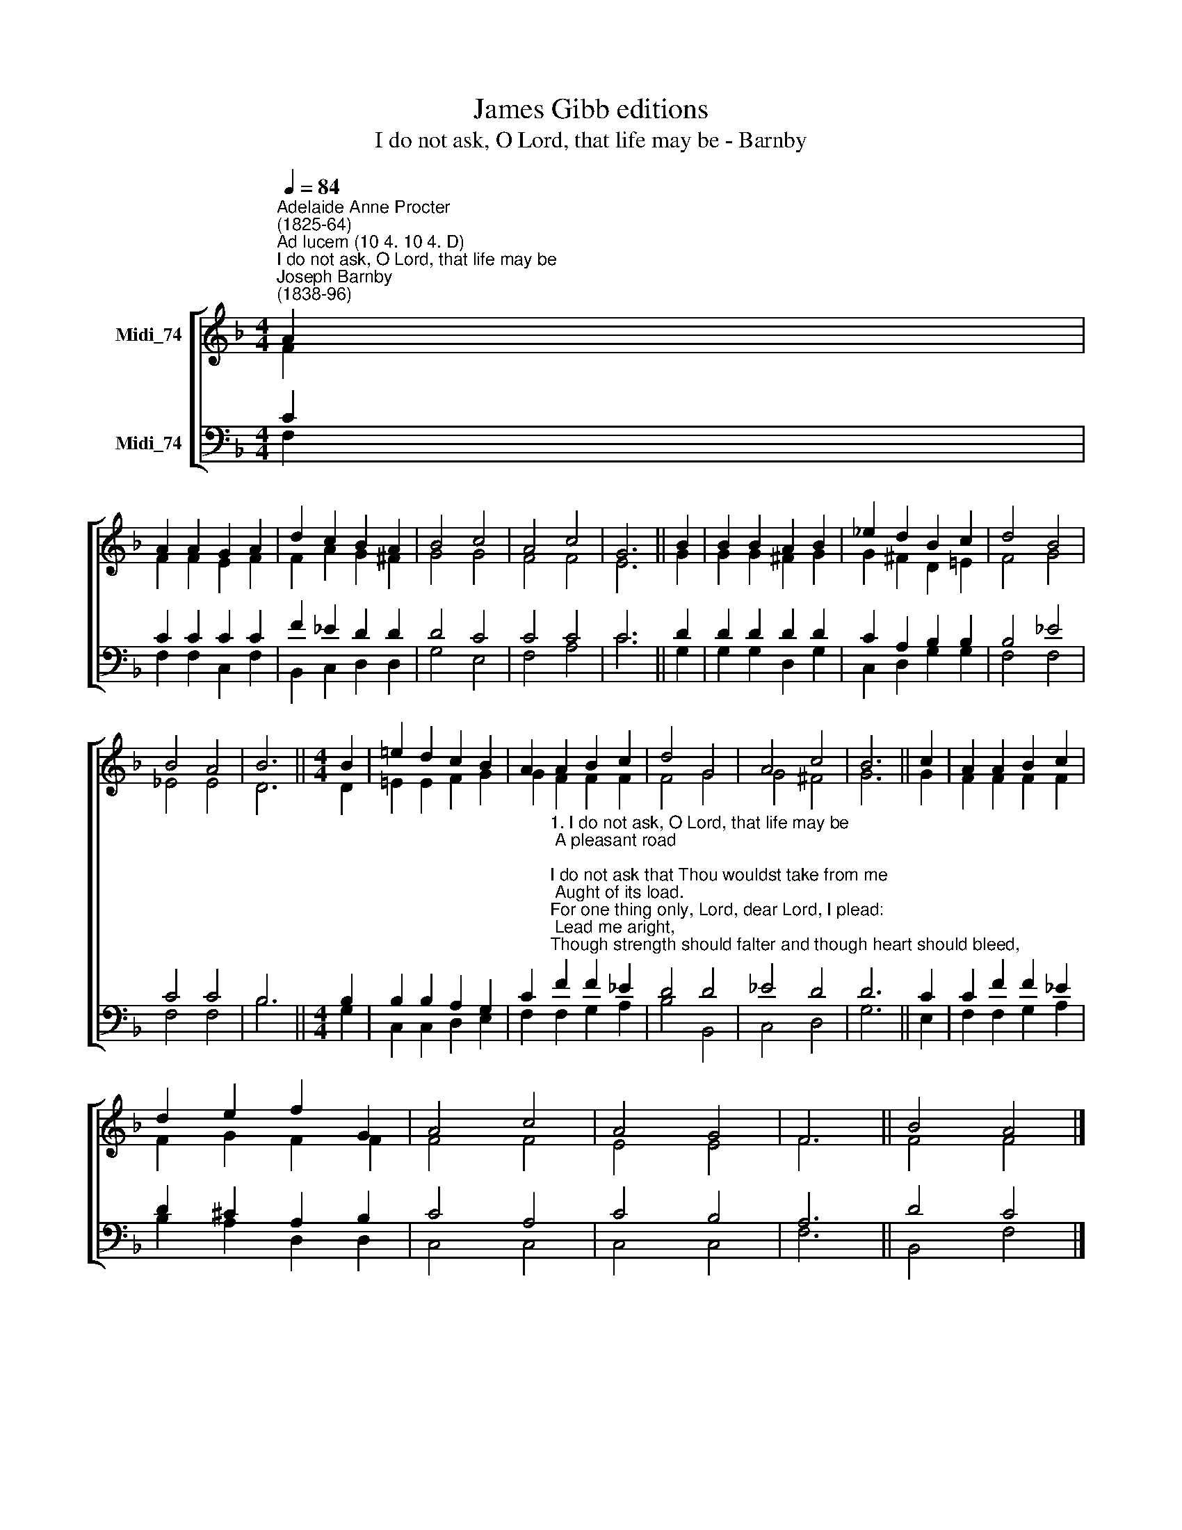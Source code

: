 X:1
T:James Gibb editions
T:I do not ask, O Lord, that life may be - Barnby
%%score [ ( 1 2 ) ( 3 4 ) ]
L:1/8
Q:1/4=84
M:4/4
K:F
V:1 treble nm="Midi_74"
V:2 treble 
V:3 bass nm="Midi_74"
V:4 bass 
V:1
"^Adelaide Anne Procter\n(1825-64)""^Ad lucem (10 4. 10 4. D)""^I do not ask, O Lord, that life may be""^Joseph Barnby\n(1838-96)" A2 | %1
 A2 A2 G2 A2 | d2 c2 B2 A2 | B4 c4 | A4 c4 | G6 || B2 | B2 B2 A2 B2 | _e2 d2 B2 c2 | d4 B4 | %10
 B4 A4 | B6 ||[M:4/4] B2 | =e2 d2 c2 B2 | A2 A2 B2 c2 | d4 G4 | A4 c4 | B6 || c2 | A2 A2 B2 c2 | %20
 d2 e2 f2 G2 | A4 c4 | A4 G4 | F6 || B4 A4 |] %25
V:2
 F2 | F2 F2 E2 F2 | F2 A2 G2 ^F2 | G4 G4 | F4 F4 | E6 || G2 | G2 G2 ^F2 G2 | G2 ^F2 D2 =E2 | %9
 F4 G4 | _E4 E4 | D6 ||[M:4/4] D2 | =E2 E2 F2 G2 | G2 F2 F2 F2 | F4 G4 | G4 ^F4 | G6 || G2 | %19
 F2 F2 F2 F2 | F2 G2 F2 F2 | F4 F4 | E4 E4 | F6 || F4 F4 |] %25
V:3
 C2 | C2 C2 C2 C2 | F2 _E2 D2 D2 | D4 C4 | C4 C4 | C6 || D2 | D2 D2 D2 D2 | C2 A,2 B,2 B,2 | %9
 B,4 _E4 | C4 C4 | B,6 ||[M:4/4] B,2 | B,2 B,2 A,2 G,2 | %14
 C2"^1. I do not ask, O Lord, that life may be\n A pleasant road;\nI do not ask that Thou wouldst take from me\n Aught of its load.\nFor one thing only, Lord, dear Lord, I plead:\n Lead me aright,\nThough strength should falter and though heart should bleed,\n Through peace to light.\n\n2. I do not ask my cross to understand,\n My way to see;\nBetter in darkness just to feel Thy hand,\n And follow Thee.\nJoy is like restless day, but peace divine\n Like quiet night;\nLead me, O Lord, till perfect day shall shine,\n Through peace to light." F2 F2 _E2 | %15
 D4 D4 | _E4 D4 | D6 || C2 | C2 F2 F2 _E2 | D2 ^C2 A,2 B,2 | C4 A,4 | C4 B,4 | A,6 || D4 C4 |] %25
V:4
 F,2 | F,2 F,2 C,2 F,2 | B,,2 C,2 D,2 D,2 | G,4 E,4 | F,4 A,4 | C6 || G,2 | G,2 G,2 D,2 G,2 | %8
 C,2 D,2 G,2 G,2 | F,4 F,4 | F,4 F,4 | B,6 ||[M:4/4] G,2 | C,2 C,2 D,2 E,2 | F,2 F,2 G,2 A,2 | %15
 B,4 B,,4 | C,4 D,4 | G,6 || E,2 | F,2 F,2 G,2 A,2 | B,2 A,2 D,2 D,2 | C,4 C,4 | C,4 C,4 | F,6 || %24
 B,,4 F,4 |] %25

